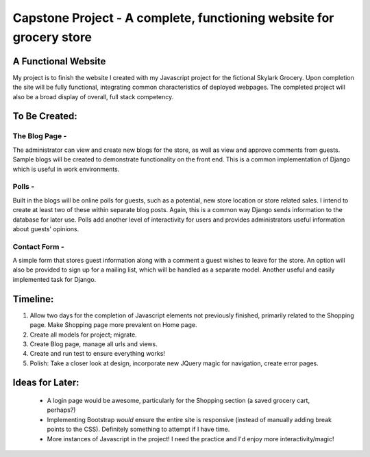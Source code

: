 
====================================================================
Capstone Project - A complete, functioning website for grocery store
====================================================================


A Functional Website
====================
My project is to finish the website I created with my Javascript project for the fictional Skylark Grocery. Upon completion the site will be fully functional, integrating common characteristics of deployed webpages. The completed project will also be a broad display of overall, full stack competency.


To Be Created:
==============

The Blog Page -
---------------

The administrator can view and create new blogs for the store, as well as view and approve comments from guests. Sample blogs will be created to demonstrate functionality on the front end. This is a common implementation of Django which is useful in work environments.

Polls -
-------

Built in the blogs will be online polls for guests, such as a potential, new store location or store related sales. I intend to create at least two of these within separate blog posts. Again, this is a common way Django sends information to the database for later use. Polls add another level of interactivity for users and provides administrators useful information about guests' opinions.

Contact Form -
--------------

A simple form that stores guest information along with a comment a guest wishes to leave for the store. An option will also be provided to sign up for a mailing list, which will be handled as a separate model. Another useful and easily implemented task for Django.


Timeline:
=========

1. Allow two days for the completion of Javascript elements not previously finished, primarily related to the Shopping page. Make Shopping page more prevalent on Home page.

2. Create all models for project; migrate.

3. Create Blog page, manage all urls and views.

4. Create and run test to ensure everything works!

5. Polish: Take a closer look at design, incorporate new JQuery magic for navigation, create error pages.

Ideas for Later:
================

    - A login page would be awesome, particularly for the Shopping section (a saved grocery cart, perhaps?)
    - Implementing Bootstrap *would* ensure the entire site is responsive (instead of manually adding break points to the CSS). Definitely something to attempt if I have time.
    - More instances of Javascript in the project! I need the practice and I'd enjoy more interactivity/magic!
